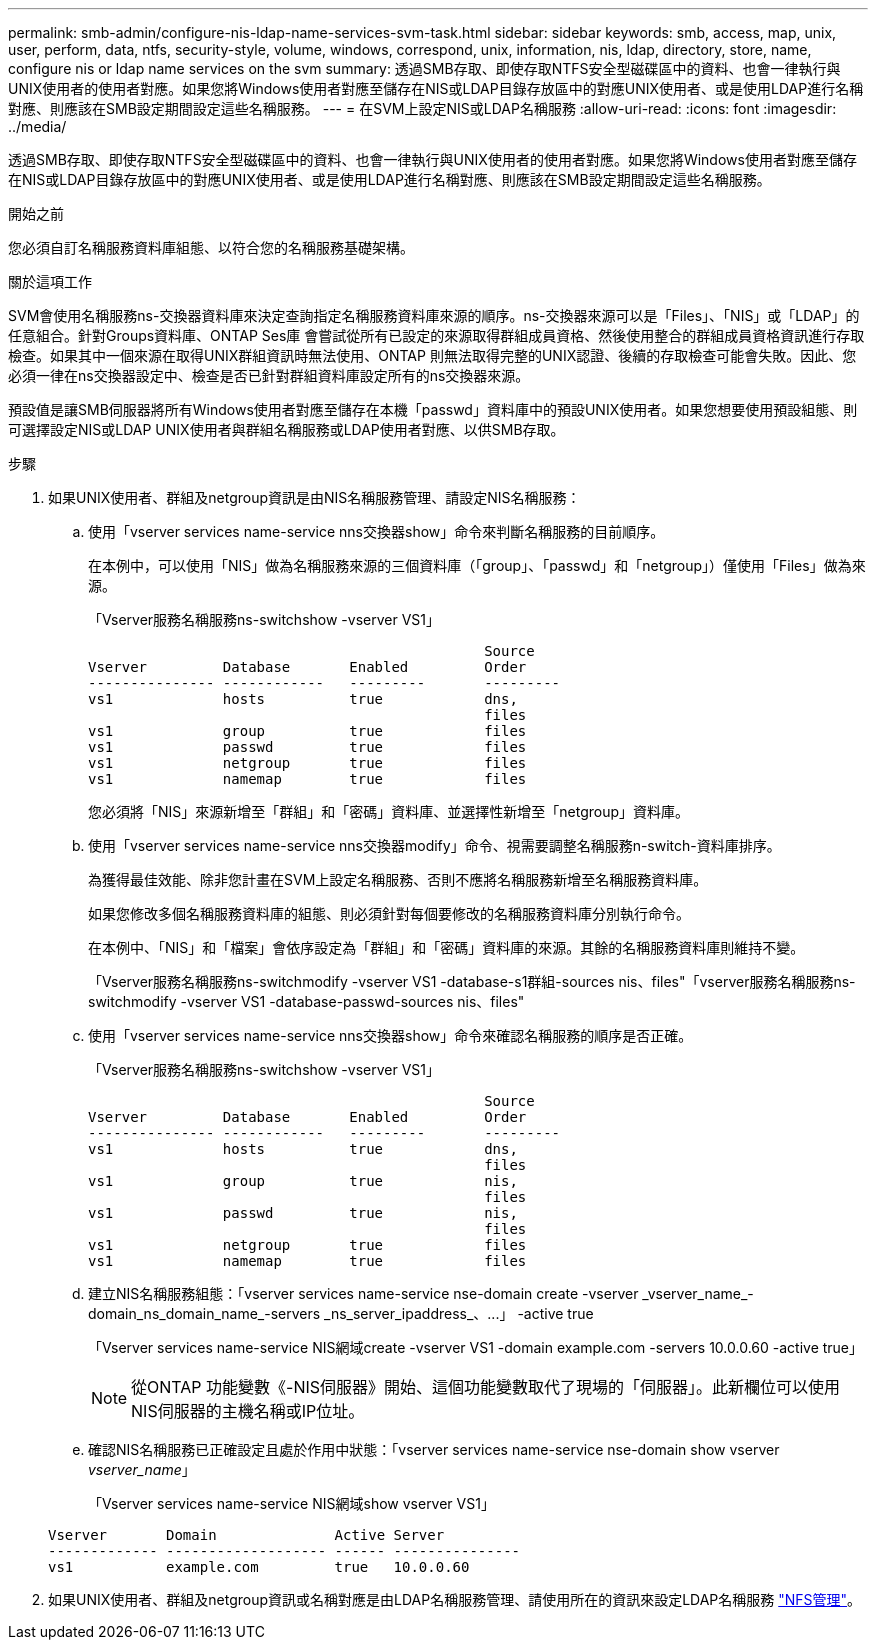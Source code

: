 ---
permalink: smb-admin/configure-nis-ldap-name-services-svm-task.html 
sidebar: sidebar 
keywords: smb, access, map, unix, user, perform, data, ntfs, security-style, volume, windows, correspond, unix, information, nis, ldap, directory, store, name, configure nis or ldap name services on the svm 
summary: 透過SMB存取、即使存取NTFS安全型磁碟區中的資料、也會一律執行與UNIX使用者的使用者對應。如果您將Windows使用者對應至儲存在NIS或LDAP目錄存放區中的對應UNIX使用者、或是使用LDAP進行名稱對應、則應該在SMB設定期間設定這些名稱服務。 
---
= 在SVM上設定NIS或LDAP名稱服務
:allow-uri-read: 
:icons: font
:imagesdir: ../media/


[role="lead"]
透過SMB存取、即使存取NTFS安全型磁碟區中的資料、也會一律執行與UNIX使用者的使用者對應。如果您將Windows使用者對應至儲存在NIS或LDAP目錄存放區中的對應UNIX使用者、或是使用LDAP進行名稱對應、則應該在SMB設定期間設定這些名稱服務。

.開始之前
您必須自訂名稱服務資料庫組態、以符合您的名稱服務基礎架構。

.關於這項工作
SVM會使用名稱服務ns-交換器資料庫來決定查詢指定名稱服務資料庫來源的順序。ns-交換器來源可以是「Files」、「NIS」或「LDAP」的任意組合。針對Groups資料庫、ONTAP Ses庫 會嘗試從所有已設定的來源取得群組成員資格、然後使用整合的群組成員資格資訊進行存取檢查。如果其中一個來源在取得UNIX群組資訊時無法使用、ONTAP 則無法取得完整的UNIX認證、後續的存取檢查可能會失敗。因此、您必須一律在ns交換器設定中、檢查是否已針對群組資料庫設定所有的ns交換器來源。

預設值是讓SMB伺服器將所有Windows使用者對應至儲存在本機「passwd」資料庫中的預設UNIX使用者。如果您想要使用預設組態、則可選擇設定NIS或LDAP UNIX使用者與群組名稱服務或LDAP使用者對應、以供SMB存取。

.步驟
. 如果UNIX使用者、群組及netgroup資訊是由NIS名稱服務管理、請設定NIS名稱服務：
+
.. 使用「vserver services name-service nns交換器show」命令來判斷名稱服務的目前順序。
+
在本例中，可以使用「NIS」做為名稱服務來源的三個資料庫（「group」、「passwd」和「netgroup」）僅使用「Files」做為來源。

+
「Vserver服務名稱服務ns-switchshow -vserver VS1」

+
[listing]
----

                                               Source
Vserver         Database       Enabled         Order
--------------- ------------   ---------       ---------
vs1             hosts          true            dns,
                                               files
vs1             group          true            files
vs1             passwd         true            files
vs1             netgroup       true            files
vs1             namemap        true            files
----
+
您必須將「NIS」來源新增至「群組」和「密碼」資料庫、並選擇性新增至「netgroup」資料庫。

.. 使用「vserver services name-service nns交換器modify」命令、視需要調整名稱服務n-switch-資料庫排序。
+
為獲得最佳效能、除非您計畫在SVM上設定名稱服務、否則不應將名稱服務新增至名稱服務資料庫。

+
如果您修改多個名稱服務資料庫的組態、則必須針對每個要修改的名稱服務資料庫分別執行命令。

+
在本例中、「NIS」和「檔案」會依序設定為「群組」和「密碼」資料庫的來源。其餘的名稱服務資料庫則維持不變。

+
「Vserver服務名稱服務ns-switchmodify -vserver VS1 -database-s1群組-sources nis、files"「vserver服務名稱服務ns-switchmodify -vserver VS1 -database-passwd-sources nis、files"

.. 使用「vserver services name-service nns交換器show」命令來確認名稱服務的順序是否正確。
+
「Vserver服務名稱服務ns-switchshow -vserver VS1」

+
[listing]
----

                                               Source
Vserver         Database       Enabled         Order
--------------- ------------   ---------       ---------
vs1             hosts          true            dns,
                                               files
vs1             group          true            nis,
                                               files
vs1             passwd         true            nis,
                                               files
vs1             netgroup       true            files
vs1             namemap        true            files
----
.. 建立NIS名稱服務組態：+「vserver services name-service nse-domain create -vserver _vserver_name_-domain_ns_domain_name_-servers _ns_server_ipaddress_、...」 -active true+
+
「Vserver services name-service NIS網域create -vserver VS1 -domain example.com -servers 10.0.0.60 -active true」

+
[NOTE]
====
從ONTAP 功能變數《-NIS伺服器》開始、這個功能變數取代了現場的「伺服器」。此新欄位可以使用NIS伺服器的主機名稱或IP位址。

====
.. 確認NIS名稱服務已正確設定且處於作用中狀態：「vserver services name-service nse-domain show vserver _vserver_name_」
+
「Vserver services name-service NIS網域show vserver VS1」

+
[listing]
----

Vserver       Domain              Active Server
------------- ------------------- ------ ---------------
vs1           example.com         true   10.0.0.60
----


. 如果UNIX使用者、群組及netgroup資訊或名稱對應是由LDAP名稱服務管理、請使用所在的資訊來設定LDAP名稱服務 link:../nfs-admin/index.html["NFS管理"]。

